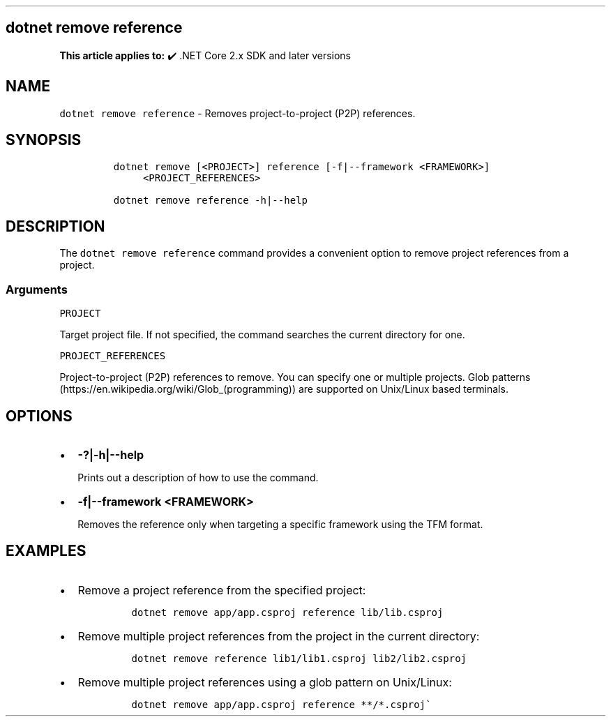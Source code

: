 .\" Automatically generated by Pandoc 2.14.1
.\"
.TH "" "1" "" "" ".NET"
.hy
.SH dotnet remove reference
.PP
\f[B]This article applies to:\f[R] \[u2714]\[uFE0F] .NET Core 2.x SDK and later versions
.SH NAME
.PP
\f[C]dotnet remove reference\f[R] - Removes project-to-project (P2P) references.
.SH SYNOPSIS
.IP
.nf
\f[C]
dotnet remove [<PROJECT>] reference [-f|--framework <FRAMEWORK>]
     <PROJECT_REFERENCES>

dotnet remove reference -h|--help
\f[R]
.fi
.SH DESCRIPTION
.PP
The \f[C]dotnet remove reference\f[R] command provides a convenient option to remove project references from a project.
.SS Arguments
.PP
\f[C]PROJECT\f[R]
.PP
Target project file.
If not specified, the command searches the current directory for one.
.PP
\f[C]PROJECT_REFERENCES\f[R]
.PP
Project-to-project (P2P) references to remove.
You can specify one or multiple projects.
Glob patterns (https://en.wikipedia.org/wiki/Glob_(programming)) are supported on Unix/Linux based terminals.
.SH OPTIONS
.IP \[bu] 2
\f[B]\f[CB]-?|-h|--help\f[B]\f[R]
.RS 2
.PP
Prints out a description of how to use the command.
.RE
.IP \[bu] 2
\f[B]\f[CB]-f|--framework <FRAMEWORK>\f[B]\f[R]
.RS 2
.PP
Removes the reference only when targeting a specific framework using the TFM format.
.RE
.SH EXAMPLES
.IP \[bu] 2
Remove a project reference from the specified project:
.RS 2
.IP
.nf
\f[C]
dotnet remove app/app.csproj reference lib/lib.csproj
\f[R]
.fi
.RE
.IP \[bu] 2
Remove multiple project references from the project in the current directory:
.RS 2
.IP
.nf
\f[C]
dotnet remove reference lib1/lib1.csproj lib2/lib2.csproj
\f[R]
.fi
.RE
.IP \[bu] 2
Remove multiple project references using a glob pattern on Unix/Linux:
.RS 2
.IP
.nf
\f[C]
dotnet remove app/app.csproj reference **/*.csproj\[ga]
\f[R]
.fi
.RE
